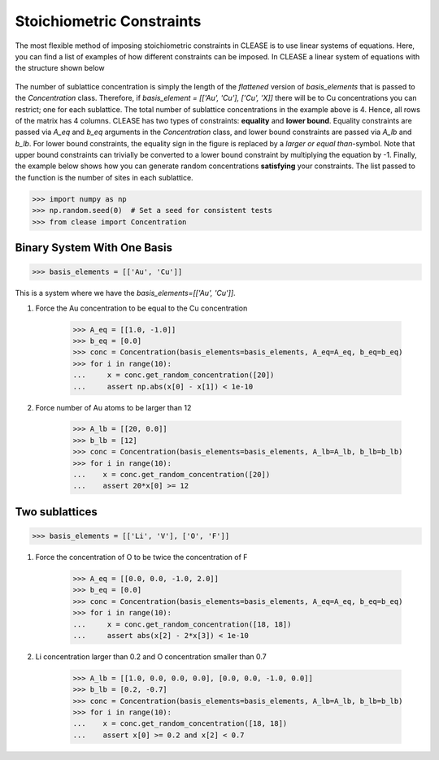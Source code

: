 .. _stoi-constraints:

Stoichiometric Constraints
---------------------------

The most flexible method of imposing stoichiometric constraints in CLEASE 
is to use linear systems of equations. Here, you can find a list of examples
of how different constraints can be imposed. In CLEASE a linear system of 
equations with the structure shown below

.. figure:: resources/linear_system.svg
    :width: 50%
    :align: center

The number of sublattice concentration is simply the length of the *flattened*
version of *basis_elements* that is passed to the *Concentration* class. Therefore,
if *basis_element = [['Au', 'Cu'], ['Cu', 'X]]* there will be to Cu concentrations
you can restrict; one for each sublattice. The total number of sublattice concentrations
in the example above is 4. Hence, all rows of the matrix has 4 columns. CLEASE has two
types of constraints: **equality** and **lower bound**. Equality constraints are passed
via *A_eq* and *b_eq* arguments in the *Concentration* class, and lower bound constraints
are passed via *A_lb* and *b_lb*. For lower bound constraints, the equality sign 
in the figure is replaced by a *larger or equal than*-symbol. Note that upper bound constraints
can trivially be converted to a lower bound constraint by multiplying the equation
by -1. Finally, the example below shows
how you can generate random concentrations **satisfying** your constraints. The list
passed to the function is the number of sites in each sublattice.

>>> import numpy as np
>>> np.random.seed(0)  # Set a seed for consistent tests
>>> from clease import Concentration

Binary System With One Basis
=============================

>>> basis_elements = [['Au', 'Cu']]

This is a system where we have the *basis_elements=[['Au', 'Cu']]*.

1. Force the Au concentration to be equal to the Cu concentration

    >>> A_eq = [[1.0, -1.0]]
    >>> b_eq = [0.0]
    >>> conc = Concentration(basis_elements=basis_elements, A_eq=A_eq, b_eq=b_eq)
    >>> for i in range(10):
    ...     x = conc.get_random_concentration([20])
    ...     assert np.abs(x[0] - x[1]) < 1e-10

2. Force number of Au atoms to be larger than 12

    >>> A_lb = [[20, 0.0]]
    >>> b_lb = [12]
    >>> conc = Concentration(basis_elements=basis_elements, A_lb=A_lb, b_lb=b_lb)
    >>> for i in range(10):
    ...    x = conc.get_random_concentration([20])
    ...    assert 20*x[0] >= 12

Two sublattices
================

>>> basis_elements = [['Li', 'V'], ['O', 'F']]

1. Force the concentration of O to be twice the concentration of F

    >>> A_eq = [[0.0, 0.0, -1.0, 2.0]]
    >>> b_eq = [0.0]
    >>> conc = Concentration(basis_elements=basis_elements, A_eq=A_eq, b_eq=b_eq)
    >>> for i in range(10):
    ...     x = conc.get_random_concentration([18, 18])
    ...     assert abs(x[2] - 2*x[3]) < 1e-10

2. Li concentration larger than 0.2 and O concentration smaller than 0.7

    >>> A_lb = [[1.0, 0.0, 0.0, 0.0], [0.0, 0.0, -1.0, 0.0]]
    >>> b_lb = [0.2, -0.7]
    >>> conc = Concentration(basis_elements=basis_elements, A_lb=A_lb, b_lb=b_lb)
    >>> for i in range(10):
    ...    x = conc.get_random_concentration([18, 18])
    ...    assert x[0] >= 0.2 and x[2] < 0.7

